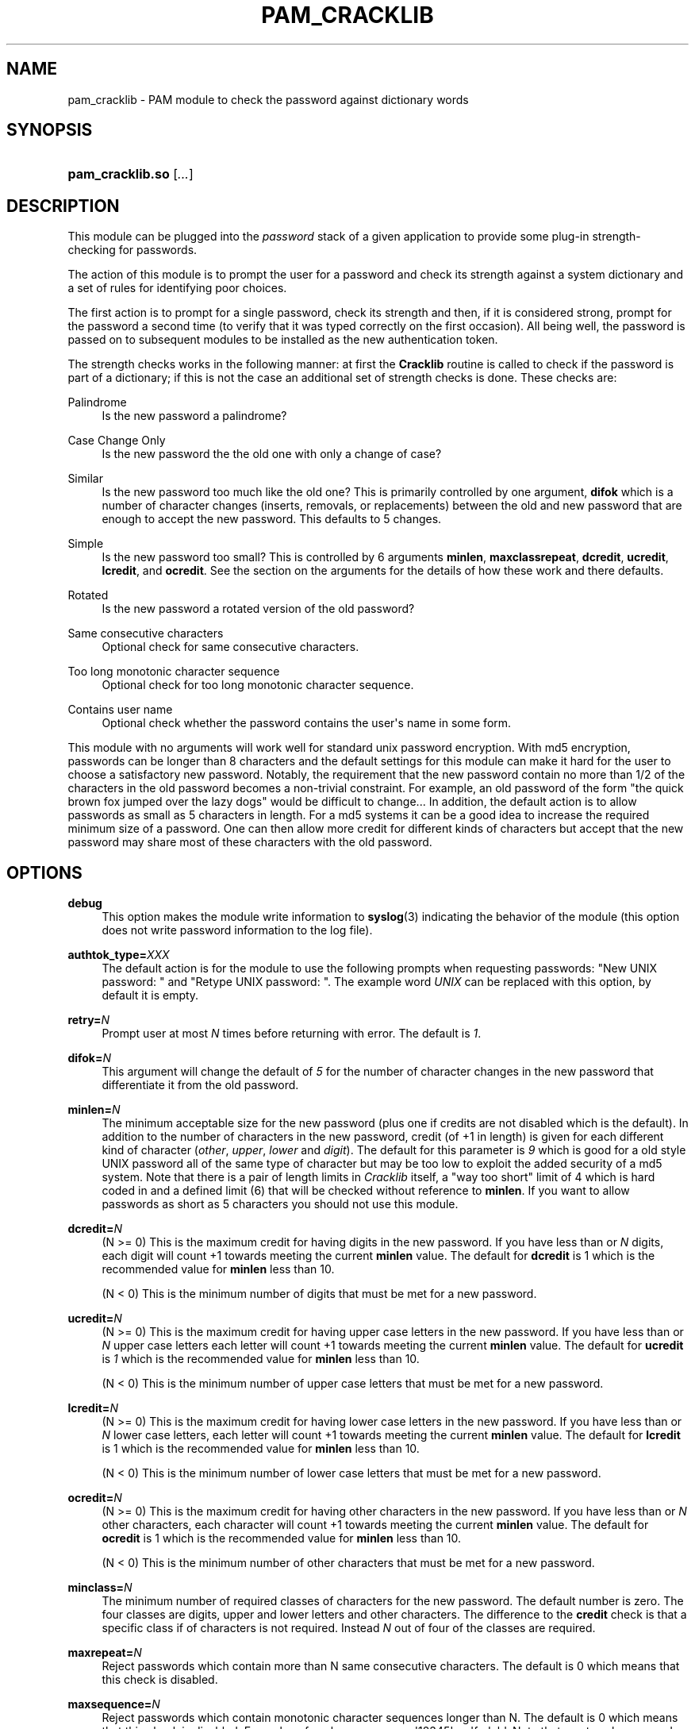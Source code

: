 '\" t
.\"     Title: pam_cracklib
.\"    Author: [see the "AUTHOR" section]
.\" Generator: DocBook XSL Stylesheets v1.78.1 <http://docbook.sf.net/>
.\"      Date: 05/18/2017
.\"    Manual: Linux-PAM Manual
.\"    Source: Linux-PAM Manual
.\"  Language: English
.\"
.TH "PAM_CRACKLIB" "8" "05/18/2017" "Linux-PAM Manual" "Linux\-PAM Manual"
.\" -----------------------------------------------------------------
.\" * Define some portability stuff
.\" -----------------------------------------------------------------
.\" ~~~~~~~~~~~~~~~~~~~~~~~~~~~~~~~~~~~~~~~~~~~~~~~~~~~~~~~~~~~~~~~~~
.\" http://bugs.debian.org/507673
.\" http://lists.gnu.org/archive/html/groff/2009-02/msg00013.html
.\" ~~~~~~~~~~~~~~~~~~~~~~~~~~~~~~~~~~~~~~~~~~~~~~~~~~~~~~~~~~~~~~~~~
.ie \n(.g .ds Aq \(aq
.el       .ds Aq '
.\" -----------------------------------------------------------------
.\" * set default formatting
.\" -----------------------------------------------------------------
.\" disable hyphenation
.nh
.\" disable justification (adjust text to left margin only)
.ad l
.\" -----------------------------------------------------------------
.\" * MAIN CONTENT STARTS HERE *
.\" -----------------------------------------------------------------
.SH "NAME"
pam_cracklib \- PAM module to check the password against dictionary words
.SH "SYNOPSIS"
.HP \w'\fBpam_cracklib\&.so\fR\ 'u
\fBpam_cracklib\&.so\fR [\fI\&.\&.\&.\fR]
.SH "DESCRIPTION"
.PP
This module can be plugged into the
\fIpassword\fR
stack of a given application to provide some plug\-in strength\-checking for passwords\&.
.PP
The action of this module is to prompt the user for a password and check its strength against a system dictionary and a set of rules for identifying poor choices\&.
.PP
The first action is to prompt for a single password, check its strength and then, if it is considered strong, prompt for the password a second time (to verify that it was typed correctly on the first occasion)\&. All being well, the password is passed on to subsequent modules to be installed as the new authentication token\&.
.PP
The strength checks works in the following manner: at first the
\fBCracklib\fR
routine is called to check if the password is part of a dictionary; if this is not the case an additional set of strength checks is done\&. These checks are:
.PP
Palindrome
.RS 4
Is the new password a palindrome?
.RE
.PP
Case Change Only
.RS 4
Is the new password the the old one with only a change of case?
.RE
.PP
Similar
.RS 4
Is the new password too much like the old one? This is primarily controlled by one argument,
\fBdifok\fR
which is a number of character changes (inserts, removals, or replacements) between the old and new password that are enough to accept the new password\&. This defaults to 5 changes\&.
.RE
.PP
Simple
.RS 4
Is the new password too small? This is controlled by 6 arguments
\fBminlen\fR,
\fBmaxclassrepeat\fR,
\fBdcredit\fR,
\fBucredit\fR,
\fBlcredit\fR, and
\fBocredit\fR\&. See the section on the arguments for the details of how these work and there defaults\&.
.RE
.PP
Rotated
.RS 4
Is the new password a rotated version of the old password?
.RE
.PP
Same consecutive characters
.RS 4
Optional check for same consecutive characters\&.
.RE
.PP
Too long monotonic character sequence
.RS 4
Optional check for too long monotonic character sequence\&.
.RE
.PP
Contains user name
.RS 4
Optional check whether the password contains the user\*(Aqs name in some form\&.
.RE
.PP
This module with no arguments will work well for standard unix password encryption\&. With md5 encryption, passwords can be longer than 8 characters and the default settings for this module can make it hard for the user to choose a satisfactory new password\&. Notably, the requirement that the new password contain no more than 1/2 of the characters in the old password becomes a non\-trivial constraint\&. For example, an old password of the form "the quick brown fox jumped over the lazy dogs" would be difficult to change\&.\&.\&. In addition, the default action is to allow passwords as small as 5 characters in length\&. For a md5 systems it can be a good idea to increase the required minimum size of a password\&. One can then allow more credit for different kinds of characters but accept that the new password may share most of these characters with the old password\&.
.SH "OPTIONS"
.PP
.PP
\fBdebug\fR
.RS 4
This option makes the module write information to
\fBsyslog\fR(3)
indicating the behavior of the module (this option does not write password information to the log file)\&.
.RE
.PP
\fBauthtok_type=\fR\fB\fIXXX\fR\fR
.RS 4
The default action is for the module to use the following prompts when requesting passwords: "New UNIX password: " and "Retype UNIX password: "\&. The example word
\fIUNIX\fR
can be replaced with this option, by default it is empty\&.
.RE
.PP
\fBretry=\fR\fB\fIN\fR\fR
.RS 4
Prompt user at most
\fIN\fR
times before returning with error\&. The default is
\fI1\fR\&.
.RE
.PP
\fBdifok=\fR\fB\fIN\fR\fR
.RS 4
This argument will change the default of
\fI5\fR
for the number of character changes in the new password that differentiate it from the old password\&.
.RE
.PP
\fBminlen=\fR\fB\fIN\fR\fR
.RS 4
The minimum acceptable size for the new password (plus one if credits are not disabled which is the default)\&. In addition to the number of characters in the new password, credit (of +1 in length) is given for each different kind of character (\fIother\fR,
\fIupper\fR,
\fIlower\fR
and
\fIdigit\fR)\&. The default for this parameter is
\fI9\fR
which is good for a old style UNIX password all of the same type of character but may be too low to exploit the added security of a md5 system\&. Note that there is a pair of length limits in
\fICracklib\fR
itself, a "way too short" limit of 4 which is hard coded in and a defined limit (6) that will be checked without reference to
\fBminlen\fR\&. If you want to allow passwords as short as 5 characters you should not use this module\&.
.RE
.PP
\fBdcredit=\fR\fB\fIN\fR\fR
.RS 4
(N >= 0) This is the maximum credit for having digits in the new password\&. If you have less than or
\fIN\fR
digits, each digit will count +1 towards meeting the current
\fBminlen\fR
value\&. The default for
\fBdcredit\fR
is 1 which is the recommended value for
\fBminlen\fR
less than 10\&.
.sp
(N < 0) This is the minimum number of digits that must be met for a new password\&.
.RE
.PP
\fBucredit=\fR\fB\fIN\fR\fR
.RS 4
(N >= 0) This is the maximum credit for having upper case letters in the new password\&. If you have less than or
\fIN\fR
upper case letters each letter will count +1 towards meeting the current
\fBminlen\fR
value\&. The default for
\fBucredit\fR
is
\fI1\fR
which is the recommended value for
\fBminlen\fR
less than 10\&.
.sp
(N < 0) This is the minimum number of upper case letters that must be met for a new password\&.
.RE
.PP
\fBlcredit=\fR\fB\fIN\fR\fR
.RS 4
(N >= 0) This is the maximum credit for having lower case letters in the new password\&. If you have less than or
\fIN\fR
lower case letters, each letter will count +1 towards meeting the current
\fBminlen\fR
value\&. The default for
\fBlcredit\fR
is 1 which is the recommended value for
\fBminlen\fR
less than 10\&.
.sp
(N < 0) This is the minimum number of lower case letters that must be met for a new password\&.
.RE
.PP
\fBocredit=\fR\fB\fIN\fR\fR
.RS 4
(N >= 0) This is the maximum credit for having other characters in the new password\&. If you have less than or
\fIN\fR
other characters, each character will count +1 towards meeting the current
\fBminlen\fR
value\&. The default for
\fBocredit\fR
is 1 which is the recommended value for
\fBminlen\fR
less than 10\&.
.sp
(N < 0) This is the minimum number of other characters that must be met for a new password\&.
.RE
.PP
\fBminclass=\fR\fB\fIN\fR\fR
.RS 4
The minimum number of required classes of characters for the new password\&. The default number is zero\&. The four classes are digits, upper and lower letters and other characters\&. The difference to the
\fBcredit\fR
check is that a specific class if of characters is not required\&. Instead
\fIN\fR
out of four of the classes are required\&.
.RE
.PP
\fBmaxrepeat=\fR\fB\fIN\fR\fR
.RS 4
Reject passwords which contain more than N same consecutive characters\&. The default is 0 which means that this check is disabled\&.
.RE
.PP
\fBmaxsequence=\fR\fB\fIN\fR\fR
.RS 4
Reject passwords which contain monotonic character sequences longer than N\&. The default is 0 which means that this check is disabled\&. Examples of such sequence are \*(Aq12345\*(Aq or \*(Aqfedcb\*(Aq\&. Note that most such passwords will not pass the simplicity check unless the sequence is only a minor part of the password\&.
.RE
.PP
\fBmaxclassrepeat=\fR\fB\fIN\fR\fR
.RS 4
Reject passwords which contain more than N consecutive characters of the same class\&. The default is 0 which means that this check is disabled\&.
.RE
.PP
\fBreject_username\fR
.RS 4
Check whether the name of the user in straight or reversed form is contained in the new password\&. If it is found the new password is rejected\&.
.RE
.PP
\fBgecoscheck\fR
.RS 4
Check whether the words from the GECOS field (usualy full name of the user) longer than 3 characters in straight or reversed form are contained in the new password\&. If any such word is found the new password is rejected\&.
.RE
.PP
\fBenforce_for_root\fR
.RS 4
The module will return error on failed check also if the user changing the password is root\&. This option is off by default which means that just the message about the failed check is printed but root can change the password anyway\&. Note that root is not asked for an old password so the checks that compare the old and new password are not performed\&.
.RE
.PP
\fBuse_authtok\fR
.RS 4
This argument is used to
\fIforce\fR
the module to not prompt the user for a new password but use the one provided by the previously stacked
\fIpassword\fR
module\&.
.RE
.PP
\fBdictpath=\fR\fB\fI/path/to/dict\fR\fR
.RS 4
Path to the cracklib dictionaries\&.
.RE
.SH "MODULE TYPES PROVIDED"
.PP
Only the
\fBpassword\fR
module type is provided\&.
.SH "RETURN VALUES"
.PP
.PP
PAM_SUCCESS
.RS 4
The new password passes all checks\&.
.RE
.PP
PAM_AUTHTOK_ERR
.RS 4
No new password was entered, the username could not be determined or the new password fails the strength checks\&.
.RE
.PP
PAM_AUTHTOK_RECOVERY_ERR
.RS 4
The old password was not supplied by a previous stacked module or got not requested from the user\&. The first error can happen if
\fBuse_authtok\fR
is specified\&.
.RE
.PP
PAM_SERVICE_ERR
.RS 4
A internal error occurred\&.
.RE
.SH "EXAMPLES"
.PP
For an example of the use of this module, we show how it may be stacked with the password component of
\fBpam_unix\fR(8)
.sp
.if n \{\
.RS 4
.\}
.nf
#
# These lines stack two password type modules\&. In this example the
# user is given 3 opportunities to enter a strong password\&. The
# "use_authtok" argument ensures that the pam_unix module does not
# prompt for a password, but instead uses the one provided by
# pam_cracklib\&.
#
passwd  password required       pam_cracklib\&.so retry=3
passwd  password required       pam_unix\&.so use_authtok
      
.fi
.if n \{\
.RE
.\}
.PP
Another example (in the
/etc/pam\&.d/passwd
format) is for the case that you want to use md5 password encryption:
.sp
.if n \{\
.RS 4
.\}
.nf
#%PAM\-1\&.0
#
# These lines allow a md5 systems to support passwords of at least 14
# bytes with extra credit of 2 for digits and 2 for others the new
# password must have at least three bytes that are not present in the
# old password
#
password  required pam_cracklib\&.so \e
               difok=3 minlen=15 dcredit= 2 ocredit=2
password  required pam_unix\&.so use_authtok nullok md5
      
.fi
.if n \{\
.RE
.\}
.PP
And here is another example in case you don\*(Aqt want to use credits:
.sp
.if n \{\
.RS 4
.\}
.nf
#%PAM\-1\&.0
#
# These lines require the user to select a password with a minimum
# length of 8 and with at least 1 digit number, 1 upper case letter,
# and 1 other character
#
password  required pam_cracklib\&.so \e
               dcredit=\-1 ucredit=\-1 ocredit=\-1 lcredit=0 minlen=8
password  required pam_unix\&.so use_authtok nullok md5
      
.fi
.if n \{\
.RE
.\}
.sp
.SH "SEE ALSO"
.PP
\fBpam.conf\fR(5),
\fBpam.d\fR(5),
\fBpam\fR(8)
.SH "AUTHOR"
.PP
pam_cracklib was written by Cristian Gafton <gafton@redhat\&.com>

